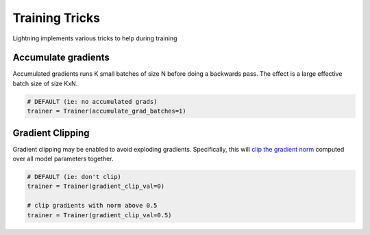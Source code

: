 Training Tricks
================
Lightning implements various tricks to help during training

Accumulate gradients
-------------------------------------
Accumulated gradients runs K small batches of size N before doing a backwards pass.
The effect is a large effective batch size of size KxN.

.. seealso:: :class:`~pytorch_lightning.trainer.trainer.Trainer`

.. code-block:: python

    # DEFAULT (ie: no accumulated grads)
    trainer = Trainer(accumulate_grad_batches=1)


Gradient Clipping
-------------------------------------
Gradient clipping may be enabled to avoid exploding gradients. Specifically, this will `clip the gradient
norm <https://pytorch.org/docs/stable/nn.html#torch.nn.utils.clip_grad_norm_>`_ computed over all model parameters together.

.. seealso:: :class:`~pytorch_lightning.trainer.trainer.Trainer`

.. code-block:: python

    # DEFAULT (ie: don't clip)
    trainer = Trainer(gradient_clip_val=0)

    # clip gradients with norm above 0.5
    trainer = Trainer(gradient_clip_val=0.5)
